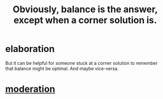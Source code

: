 :PROPERTIES:
:ID:       2993e63f-bbc3-4c4e-9068-8f175e1a5710
:END:
#+title: Obviously, balance is the answer, except when a corner solution is.
* elaboration
  But it can be helpful for someone stuck at a corner solution to remember that balance might be optimal. And maybe vice-versa.
* [[id:34e03fd6-963b-451c-85c8-b8063518e597][moderation]]

